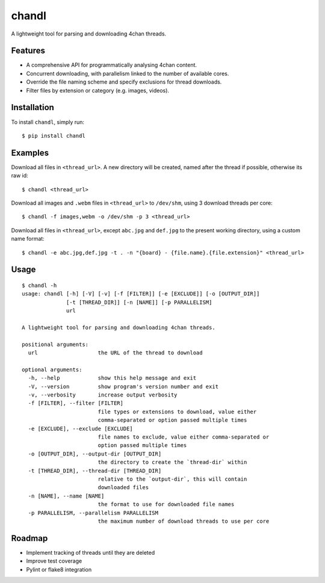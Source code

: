 chandl
======

.. image:: https://img.shields.io/pypi/status/chandl.svg
   :target: https://pypi.python.org/pypi/chandl
.. image:: https://img.shields.io/pypi/v/chandl.svg
   :target: https://pypi.python.org/pypi/chandl
.. image:: https://img.shields.io/pypi/pyversions/chandl.svg
   :target: https://pypi.python.org/pypi/chandl
.. image:: https://travis-ci.org/gebn/chandl.svg?branch=master
   :target: https://travis-ci.org/gebn/chandl
.. image:: https://scan.coverity.com/projects/11734/badge.svg
   :target: https://scan.coverity.com/projects/gebn-chandl
.. image:: https://coveralls.io/repos/github/gebn/chandl/badge.svg?branch=master
   :target: https://coveralls.io/github/gebn/chandl?branch=master

A lightweight tool for parsing and downloading 4chan threads.

Features
--------

-  A comprehensive API for programmatically analysing 4chan content.
-  Concurrent downloading, with parallelism linked to the number of available cores.
-  Override the file naming scheme and specify exclusions for thread downloads.
-  Filter files by extension or category (e.g. images, videos).

Installation
------------

To install ``chandl``, simply run:

::

    $ pip install chandl

Examples
--------

Download all files in ``<thread_url>``. A new directory will be created, named after the thread if possible, otherwise its raw id:

::

    $ chandl <thread_url>

Download all images and ``.webm`` files in ``<thread_url>`` to ``/dev/shm``, using 3 download threads per core:

::

    $ chandl -f images,webm -o /dev/shm -p 3 <thread_url>

Download all files in ``<thread_url>``, except ``abc.jpg`` and ``def.jpg`` to the present working directory, using a custom name format:

::

    $ chandl -e abc.jpg,def.jpg -t . -n "{board} - {file.name}.{file.extension}" <thread_url>

Usage
-----

::

    $ chandl -h
    usage: chandl [-h] [-V] [-v] [-f [FILTER]] [-e [EXCLUDE]] [-o [OUTPUT_DIR]]
                  [-t [THREAD_DIR]] [-n [NAME]] [-p PARALLELISM]
                  url

    A lightweight tool for parsing and downloading 4chan threads.

    positional arguments:
      url                   the URL of the thread to download

    optional arguments:
      -h, --help            show this help message and exit
      -V, --version         show program's version number and exit
      -v, --verbosity       increase output verbosity
      -f [FILTER], --filter [FILTER]
                            file types or extensions to download, value either
                            comma-separated or option passed multiple times
      -e [EXCLUDE], --exclude [EXCLUDE]
                            file names to exclude, value either comma-separated or
                            option passed multiple times
      -o [OUTPUT_DIR], --output-dir [OUTPUT_DIR]
                            the directory to create the `thread-dir` within
      -t [THREAD_DIR], --thread-dir [THREAD_DIR]
                            relative to the `output-dir`, this will contain
                            downloaded files
      -n [NAME], --name [NAME]
                            the format to use for downloaded file names
      -p PARALLELISM, --parallelism PARALLELISM
                            the maximum number of download threads to use per core

Roadmap
-------

-  Implement tracking of threads until they are deleted
-  Improve test coverage
-  Pylint or flake8 integration
